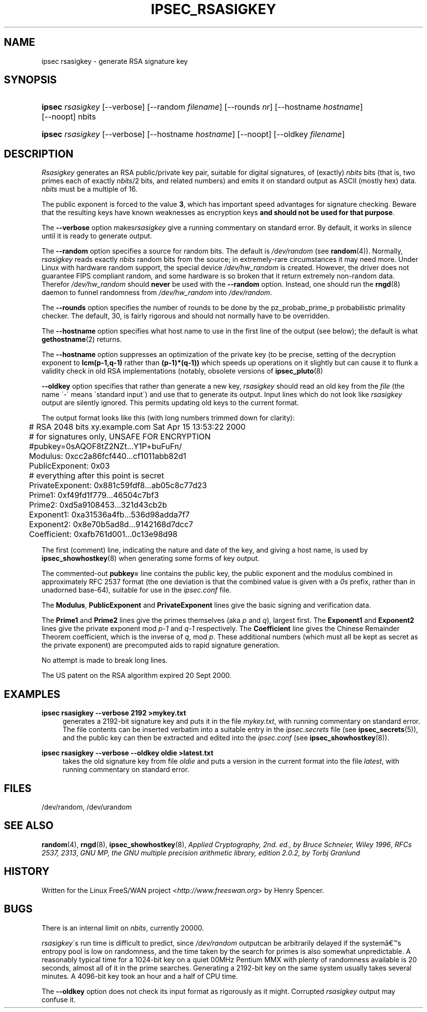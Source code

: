 .\"     Title: IPSEC_RSASIGKEY
.\"    Author: 
.\" Generator: DocBook XSL Stylesheets v1.73.2 <http://docbook.sf.net/>
.\"      Date: 11/14/2008
.\"    Manual: 28 Oct 2006
.\"    Source: 28 Oct 2006
.\"
.TH "IPSEC_RSASIGKEY" "8" "11/14/2008" "28 Oct 2006" "28 Oct 2006"
.\" disable hyphenation
.nh
.\" disable justification (adjust text to left margin only)
.ad l
.SH "NAME"
ipsec rsasigkey - generate RSA signature key
.SH "SYNOPSIS"
.HP 6
\fBipsec\fR \fIrsasigkey\fR [\-\-verbose] [\-\-random\ \fIfilename\fR] [\-\-rounds\ \fInr\fR] [\-\-hostname\ \fIhostname\fR] [\-\-noopt] nbits
.HP 6
\fBipsec\fR \fIrsasigkey\fR [\-\-verbose] [\-\-hostname\ \fIhostname\fR] [\-\-noopt] [\-\-oldkey\ \fIfilename\fR]
.SH "DESCRIPTION"
.PP
\fIRsasigkey\fR
generates an RSA public/private key pair, suitable for digital signatures, of (exactly)
\fInbits\fR
bits (that is, two primes each of exactly
\fInbits\fR/2 bits, and related numbers) and emits it on standard output as ASCII (mostly hex) data\.
\fInbits\fR
must be a multiple of 16\.
.PP
The public exponent is forced to the value
\fB3\fR, which has important speed advantages for signature checking\. Beware that the resulting keys have known weaknesses as encryption keys
\fBand should not be used for that purpose\fR\.
.PP
The
\fB\-\-verbose\fR
option makes\fIrsasigkey\fR
give a running commentary on standard error\. By default, it works in silence until it is ready to generate output\.
.PP
The
\fB\-\-random\fR
option specifies a source for random bits\. The default is
\fI/dev/random\fR
(see
\fBrandom\fR(4))\. Normally,
\fIrsasigkey\fR
reads exactly
\fInbits\fR
random bits from the source; in extremely\-rare circumstances it may need more\. Under Linux with hardware random support, the special device
\fI/dev/hw_random\fR
is created\. However, the driver does not guarantee FIPS compliant random, and some hardware is so broken that it return extremely non\-random data\. Therefor
\fI/dev/hw_random\fR
should
\fBnever\fR
be used with the
\fB\-\-random\fR
option\. Instead, one should run the
\fBrngd\fR(8)
daemon to funnel randomness from
\fI/dev/hw_random\fR
into
\fI/dev/random\fR\.
.PP
The
\fB\-\-rounds\fR
option specifies the number of rounds to be done by the pz_probab_prime_p probabilistic primality checker\. The default, 30, is fairly rigorous and should not normally have to be overridden\.
.PP
The
\fB\-\-hostname\fR
option specifies what host name to use in the first line of the output (see below); the default is what
\fBgethostname\fR(2)
returns\.
.PP
The
\fB\-\-hostname\fR
option suppresses an optimization of the private key (to be precise, setting of the decryption exponent to
\fBlcm(p\-1,q\-1)\fR
rather than
\fB(p\-1)*(q\-1))\fR
which speeds up operations on it slightly but can cause it to flunk a validity check in old RSA implementations (notably, obsolete versions of
\fBipsec_pluto\fR(8)
.PP
\fB\-\-oldkey\fR
option specifies that rather than generate a new key,
\fIrsasigkey\fR
should read an old key from the
\fIfile\fR
(the name \'\-\' means \'standard input\') and use that to generate its output\. Input lines which do not look like
\fIrsasigkey\fR
output are silently ignored\. This permits updating old keys to the current format\.
.PP
The output format looks like this (with long numbers trimmed down for clarity):
.sp
.RS 4
.nf

	# RSA 2048 bits   xy\.example\.com   Sat Apr 15 13:53:22 2000
	# for signatures only, UNSAFE FOR ENCRYPTION
	#pubkey=0sAQOF8tZ2NZt\.\.\.Y1P+buFuFn/
	Modulus: 0xcc2a86fcf440\.\.\.cf1011abb82d1
	PublicExponent: 0x03
	# everything after this point is secret
	PrivateExponent: 0x881c59fdf8\.\.\.ab05c8c77d23
	Prime1: 0xf49fd1f779\.\.\.46504c7bf3
	Prime2: 0xd5a9108453\.\.\.321d43cb2b
	Exponent1: 0xa31536a4fb\.\.\.536d98adda7f7
	Exponent2: 0x8e70b5ad8d\.\.\.9142168d7dcc7
	Coefficient: 0xafb761d001\.\.\.0c13e98d98

.fi
.RE
.sp

The first (comment) line, indicating the nature and date of the key, and giving a host name, is used by
\fBipsec_showhostkey\fR(8)
when generating some forms of key output\.
.PP
The commented\-out
\fBpubkey=\fR
line contains the public key, the public exponent and the modulus combined in approximately RFC 2537 format (the one deviation is that the combined value is given with a
\fI0s\fR
prefix, rather than in unadorned base\-64), suitable for use in the
\fIipsec\.conf\fR
file\.
.PP
The
\fBModulus\fR,
\fBPublicExponent\fR
and
\fBPrivateExponent\fR
lines give the basic signing and verification data\.
.PP
The
\fBPrime1\fR
and
\fBPrime2\fR
lines give the primes themselves (aka
\fIp\fR
and
\fIq\fR), largest first\. The
\fBExponent1\fR
and
\fBExponent2\fR
lines give the private exponent mod
\fIp\-1\fR
and
\fIq\-1\fR
respectively\. The
\fBCoefficient\fR
line gives the Chinese Remainder Theorem coefficient, which is the inverse of
\fIq\fR, mod
\fIp\fR\. These additional numbers (which must all be kept as secret as the private exponent) are precomputed aids to rapid signature generation\.
.PP
No attempt is made to break long lines\.
.PP
The US patent on the RSA algorithm expired 20 Sept 2000\.
.SH "EXAMPLES"
.PP
\fBipsec rsasigkey \-\-verbose 2192 >mykey\.txt\fR
.RS 4
generates a 2192\-bit signature key and puts it in the file
\fImykey\.txt\fR, with running commentary on standard error\. The file contents can be inserted verbatim into a suitable entry in the
\fIipsec\.secrets\fR
file (see
\fBipsec_secrets\fR(5)), and the public key can then be extracted and edited into the
\fIipsec\.conf\fR
(see
\fBipsec_showhostkey\fR(8))\.
.RE
.PP
\fBipsec rsasigkey \-\-verbose \-\-oldkey oldie >latest\.txt\fR
.RS 4
takes the old signature key from file
\fIoldie\fR
and puts a version in the current format into the file
\fIlatest\fR, with running commentary on standard error\.
.RE
.SH "FILES"
.PP
/dev/random, /dev/urandom
.SH "SEE ALSO"
.PP

\fBrandom\fR(4),
\fBrngd\fR(8),
\fBipsec_showhostkey\fR(8),
\fIApplied Cryptography, 2nd\. ed\., by Bruce Schneier, Wiley 1996\fR,
\fIRFCs 2537, 2313\fR,
\fIGNU MP, the GNU multiple precision arithmetic library, edition 2\.0\.2, by Torbj Granlund\fR
.SH "HISTORY"
.PP
Written for the Linux FreeS/WAN project <\fIhttp://www\.freeswan\.org\fR> by Henry Spencer\.
.SH "BUGS"
.PP
There is an internal limit on
\fInbits\fR, currently 20000\.
.PP
\fIrsasigkey\fR\'s run time is difficult to predict, since
\fI/dev/random\fR
outputcan be arbitrarily delayed if the system\(^as entropy pool is low on randomness, and the time taken by the search for primes is also somewhat unpredictable\. A reasonably typical time for a 1024\-bit key on a quiet 00MHz Pentium MMX with plenty of randomness available is 20 seconds, almost all of it in the prime searches\. Generating a 2192\-bit key on the same system usually takes several minutes\. A 4096\-bit key took an hour and a half of CPU time\.
.PP
The
\fB\-\-oldkey\fR
option does not check its input format as rigorously as it might\. Corrupted
\fIrsasigkey\fR
output may confuse it\.
